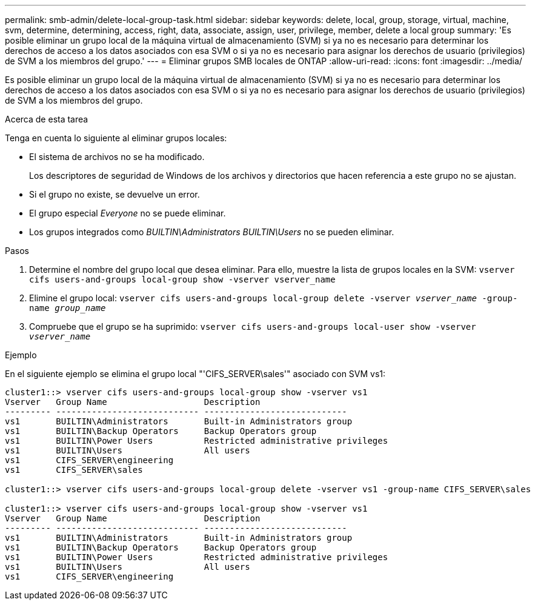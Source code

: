 ---
permalink: smb-admin/delete-local-group-task.html 
sidebar: sidebar 
keywords: delete, local, group, storage, virtual, machine, svm, determine, determining, access, right, data, associate, assign, user, privilege, member, delete a local group 
summary: 'Es posible eliminar un grupo local de la máquina virtual de almacenamiento (SVM) si ya no es necesario para determinar los derechos de acceso a los datos asociados con esa SVM o si ya no es necesario para asignar los derechos de usuario (privilegios) de SVM a los miembros del grupo.' 
---
= Eliminar grupos SMB locales de ONTAP
:allow-uri-read: 
:icons: font
:imagesdir: ../media/


[role="lead"]
Es posible eliminar un grupo local de la máquina virtual de almacenamiento (SVM) si ya no es necesario para determinar los derechos de acceso a los datos asociados con esa SVM o si ya no es necesario para asignar los derechos de usuario (privilegios) de SVM a los miembros del grupo.

.Acerca de esta tarea
Tenga en cuenta lo siguiente al eliminar grupos locales:

* El sistema de archivos no se ha modificado.
+
Los descriptores de seguridad de Windows de los archivos y directorios que hacen referencia a este grupo no se ajustan.

* Si el grupo no existe, se devuelve un error.
* El grupo especial _Everyone_ no se puede eliminar.
* Los grupos integrados como _BUILTIN\Administrators_ _BUILTIN\Users_ no se pueden eliminar.


.Pasos
. Determine el nombre del grupo local que desea eliminar. Para ello, muestre la lista de grupos locales en la SVM: `vserver cifs users-and-groups local-group show -vserver vserver_name`
. Elimine el grupo local: `vserver cifs users-and-groups local-group delete -vserver _vserver_name_ ‑group-name _group_name_`
. Compruebe que el grupo se ha suprimido: `vserver cifs users-and-groups local-user show -vserver _vserver_name_`


.Ejemplo
En el siguiente ejemplo se elimina el grupo local "'CIFS_SERVER\sales'" asociado con SVM vs1:

[listing]
----
cluster1::> vserver cifs users-and-groups local-group show -vserver vs1
Vserver   Group Name                   Description
--------- ---------------------------- ----------------------------
vs1       BUILTIN\Administrators       Built-in Administrators group
vs1       BUILTIN\Backup Operators     Backup Operators group
vs1       BUILTIN\Power Users          Restricted administrative privileges
vs1       BUILTIN\Users                All users
vs1       CIFS_SERVER\engineering
vs1       CIFS_SERVER\sales

cluster1::> vserver cifs users-and-groups local-group delete -vserver vs1 -group-name CIFS_SERVER\sales

cluster1::> vserver cifs users-and-groups local-group show -vserver vs1
Vserver   Group Name                   Description
--------- ---------------------------- ----------------------------
vs1       BUILTIN\Administrators       Built-in Administrators group
vs1       BUILTIN\Backup Operators     Backup Operators group
vs1       BUILTIN\Power Users          Restricted administrative privileges
vs1       BUILTIN\Users                All users
vs1       CIFS_SERVER\engineering
----